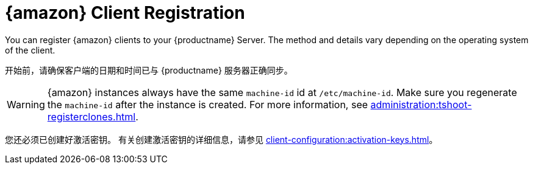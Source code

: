 [[amazon-registration-overview]]
= {amazon} Client Registration

You can register {amazon} clients to your {productname} Server. The method and details vary depending on the operating system of the client.

开始前，请确保客户端的日期和时间已与 {productname} 服务器正确同步。

[WARNING]
====
{amazon} instances always have the same `machine-id` id at `/etc/machine-id`. Make sure you regenerate the `machine-id` after the instance is created. For more information, see xref:administration:tshoot-registerclones.adoc[].
====

您还必须已创建好激活密钥。 有关创建激活密钥的详细信息，请参见 xref:client-configuration:activation-keys.adoc[]。
